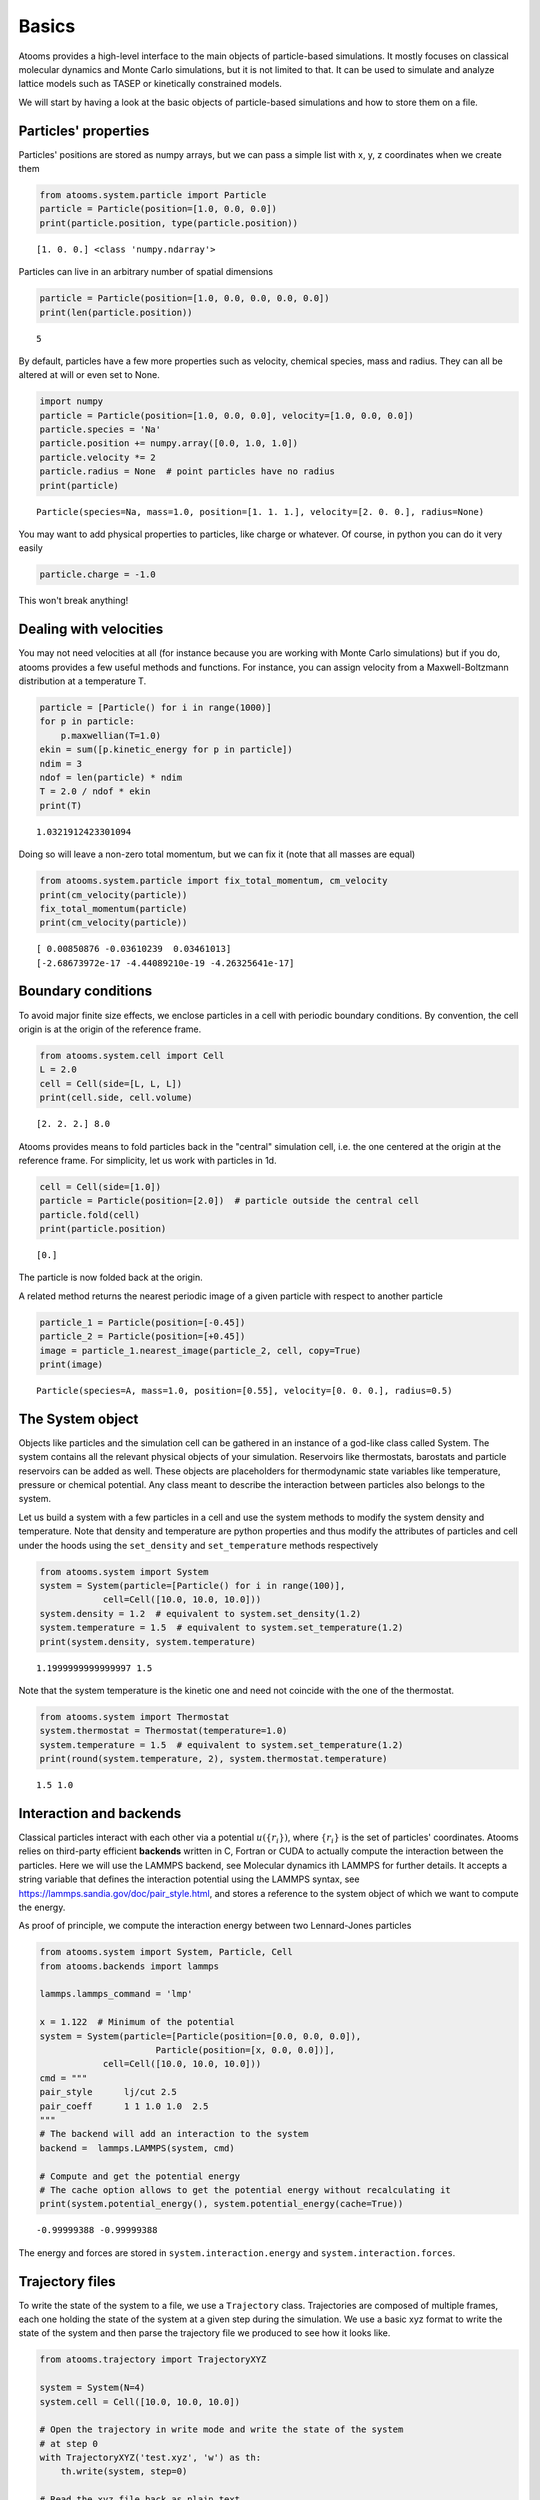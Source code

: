 


Basics
------

Atooms provides a high-level interface to the main objects of particle-based simulations. It mostly focuses on classical molecular dynamics and Monte Carlo simulations, but it is not limited to that. It can be used to simulate and analyze lattice models such as TASEP or kinetically constrained models.

We will start by having a look at the basic objects of particle-based simulations and how to store them on a file.

Particles' properties
~~~~~~~~~~~~~~~~~~~~~

Particles' positions are stored as numpy arrays, but we can pass a simple list with x, y, z coordinates when we create them

.. code:: python

    from atooms.system.particle import Particle
    particle = Particle(position=[1.0, 0.0, 0.0])
    print(particle.position, type(particle.position))

::

    [1. 0. 0.] <class 'numpy.ndarray'>

Particles can live in an arbitrary number of spatial dimensions

.. code:: python

    particle = Particle(position=[1.0, 0.0, 0.0, 0.0, 0.0])
    print(len(particle.position))

::

    5

By default, particles have a few more properties such as velocity, chemical species, mass and radius. They can all be altered at will or even set to None.

.. code:: python

    import numpy
    particle = Particle(position=[1.0, 0.0, 0.0], velocity=[1.0, 0.0, 0.0])
    particle.species = 'Na'
    particle.position += numpy.array([0.0, 1.0, 1.0])
    particle.velocity *= 2
    particle.radius = None  # point particles have no radius
    print(particle)

::

    Particle(species=Na, mass=1.0, position=[1. 1. 1.], velocity=[2. 0. 0.], radius=None)

You may want to add physical properties to particles, like charge or whatever. Of course, in python you can do it very easily

.. code:: python

    particle.charge = -1.0

This won't break anything!

Dealing with velocities
~~~~~~~~~~~~~~~~~~~~~~~

You may not need velocities at all (for instance because you are working with Monte Carlo simulations) but if you do, atooms provides a few useful methods and functions. For instance, you can assign velocity from a Maxwell-Boltzmann distribution at a temperature T.

.. code:: python

    particle = [Particle() for i in range(1000)]
    for p in particle:
        p.maxwellian(T=1.0)
    ekin = sum([p.kinetic_energy for p in particle])
    ndim = 3
    ndof = len(particle) * ndim
    T = 2.0 / ndof * ekin
    print(T)

::

    1.0321912423301094

Doing so will leave a non-zero total momentum, but we can fix it (note that all masses are equal)

.. code:: python

    from atooms.system.particle import fix_total_momentum, cm_velocity
    print(cm_velocity(particle))
    fix_total_momentum(particle)
    print(cm_velocity(particle))

::

    [ 0.00850876 -0.03610239  0.03461013]
    [-2.68673972e-17 -4.44089210e-19 -4.26325641e-17]

Boundary conditions
~~~~~~~~~~~~~~~~~~~

To avoid major finite size effects, we enclose particles in a cell with periodic boundary conditions. By convention, the cell origin is at the origin of the reference frame.

.. code:: python

    from atooms.system.cell import Cell
    L = 2.0
    cell = Cell(side=[L, L, L])
    print(cell.side, cell.volume)

::

    [2. 2. 2.] 8.0

Atooms provides means to fold particles back in the "central" simulation cell, i.e. the one centered at the origin at the reference frame. For simplicity, let us work with particles in 1d.

.. code:: python

    cell = Cell(side=[1.0])
    particle = Particle(position=[2.0])  # particle outside the central cell
    particle.fold(cell)
    print(particle.position)

::

    [0.]

The particle is now folded back at the origin.

A related method returns the nearest periodic image of a given particle with respect to another particle

.. code:: python

    particle_1 = Particle(position=[-0.45])
    particle_2 = Particle(position=[+0.45])
    image = particle_1.nearest_image(particle_2, cell, copy=True)
    print(image)

::

    Particle(species=A, mass=1.0, position=[0.55], velocity=[0. 0. 0.], radius=0.5)

The System object
~~~~~~~~~~~~~~~~~

Objects like particles and the simulation cell can be gathered in an instance of a god-like class called System. The system contains all the relevant physical objects of your simulation. Reservoirs like thermostats, barostats and particle reservoirs can be added as well. These objects are placeholders for thermodynamic state variables like temperature, pressure or chemical potential. Any class meant to describe the interaction between particles also belongs to the system.

Let us build a system with a few particles in a cell and use the system methods to modify the system density and temperature. Note that density and temperature are python properties and thus modify the attributes of particles and cell under the hoods using the ``set_density`` and ``set_temperature`` methods respectively

.. code:: python

    from atooms.system import System
    system = System(particle=[Particle() for i in range(100)],
    		cell=Cell([10.0, 10.0, 10.0]))
    system.density = 1.2  # equivalent to system.set_density(1.2)
    system.temperature = 1.5  # equivalent to system.set_temperature(1.2)
    print(system.density, system.temperature)

::

    1.1999999999999997 1.5

Note that the system temperature is the kinetic one and need not coincide with the one of the thermostat.

.. code:: python

    from atooms.system import Thermostat
    system.thermostat = Thermostat(temperature=1.0)
    system.temperature = 1.5  # equivalent to system.set_temperature(1.2)
    print(round(system.temperature, 2), system.thermostat.temperature)

::

    1.5 1.0

Interaction and backends
~~~~~~~~~~~~~~~~~~~~~~~~

Classical particles interact with each other via a potential :math:`u(\{r_i\})`, where :math:`\{r_i\}` is the set of particles' coordinates. Atooms relies on third-party efficient **backends** written in C, Fortran or CUDA to actually compute the interaction between the particles. Here we will use the LAMMPS backend, see Molecular dynamics ith LAMMPS for further details. It accepts a string variable that defines the interaction potential using the LAMMPS syntax, see `https://lammps.sandia.gov/doc/pair_style.html <https://lammps.sandia.gov/doc/pair_style.html>`_, and stores a reference to the system object of which we want to compute the energy.

As proof of principle, we compute the interaction energy between two Lennard-Jones particles

.. code:: python

    from atooms.system import System, Particle, Cell
    from atooms.backends import lammps

    lammps.lammps_command = 'lmp'

    x = 1.122  # Minimum of the potential
    system = System(particle=[Particle(position=[0.0, 0.0, 0.0]),
    			  Particle(position=[x, 0.0, 0.0])],
    		cell=Cell([10.0, 10.0, 10.0]))
    cmd = """
    pair_style      lj/cut 2.5
    pair_coeff      1 1 1.0 1.0  2.5
    """
    # The backend will add an interaction to the system
    backend =  lammps.LAMMPS(system, cmd)

    # Compute and get the potential energy
    # The cache option allows to get the potential energy without recalculating it
    print(system.potential_energy(), system.potential_energy(cache=True))

::

    -0.99999388 -0.99999388

The energy and forces are stored in ``system.interaction.energy`` and ``system.interaction.forces``.

Trajectory files
~~~~~~~~~~~~~~~~

To write the state of the system to a file, we use a ``Trajectory`` class. Trajectories are composed of multiple frames, each one holding the state of the system at a given step during the simulation. We use a basic xyz format to write the state of the system and then parse the trajectory file we produced to see how it looks like.

.. code:: python

    from atooms.trajectory import TrajectoryXYZ

    system = System(N=4)
    system.cell = Cell([10.0, 10.0, 10.0])

    # Open the trajectory in write mode and write the state of the system
    # at step 0
    with TrajectoryXYZ('test.xyz', 'w') as th:
        th.write(system, step=0)

    # Read the xyz file back as plain text
    with open('test.xyz') as fh:
        print(fh.read())

::

    4
    step:0 columns:species,position dt:1 cell:10.0,10.0,10.0 
    A 0.250000 0.250000 -0.250000
    A 0.250000 -0.250000 0.250000
    A -0.250000 -0.250000 -0.250000
    A 0.250000 0.250000 0.250000

Note that trajectories are file-like objects: they must be opened and closed, preferably using the ``with`` syntax.

We can write multiple frames by calling ``write()`` repeatedly.

.. code:: python

    with TrajectoryXYZ('test.xyz', 'w') as th:
        for i in range(3):
            th.write(system, step=i*10)

To get the system back we read the trajectory. Trajectories support iteration and indexing, just like lists.

.. code:: python

    with TrajectoryXYZ('test.xyz') as th:
        # First frame
        system = th[0]
        print(system.particle[0].position, system.cell.side)

        # Last frame
        system = th[-1]
        print(system.particle[0].position, system.cell.side)

        # Iterate over all frames
        for i, system in enumerate(th):
            print(th.steps[i], system.particle[0].position)

::

    [0. 0. 0.] [10. 10. 10.]
    [0. 0. 0.] [10. 10. 10.]
    0 [0. 0. 0.]
    10 [0. 0. 0.]
    20 [0. 0. 0.]

Particles on a lattice
~~~~~~~~~~~~~~~~~~~~~~

Suppose we want to simulate a system where particles can only be located at discrete sites, say a one-dimensional lattice or perhaps a network with a complex topology. Particle positions can then be described as plain integers, holding the index of the site on which a particle is located. We create such a system and then write it to a file in xyz format

.. code:: python

    import numpy
    from atooms.system import System, Particle

    # Build model system with integer coordinates
    particle = [Particle() for i in range(3)]
    particle[0].position = 0
    particle[1].position = 1
    particle[2].position = 2
    system = System(particle=particle)

    # Write xyz trajectory
    from atooms.trajectory import TrajectoryXYZ
    with TrajectoryXYZ('test.xyz', 'w') as th:
        th.write(system, 0)

    # Read the xyz file back as plain text
    with open('test.xyz') as fh:
        print(fh.read())

::

    3
    step:0 columns:species,position dt:1 
    A 0
    A 1
    A 2

Everything went fine. However, we have to tweak things a bit when reading the particles back, to avoid positions being transformed to arrays of floats instead of integers. This can be done with the help of a callback that transforms the system accordingly as we read the trajectory.

.. code:: python

    # Read file as an xyz trajectory 
    with TrajectoryXYZ('test.xyz') as th:
        # We add a callback to read positions as simple integers
        # Otherwise they are read as numpy arrays of floats.
        def modify(system):
            for p in system.particle:
                p.position = int(p.position[0])
                p.velocity = None
                p.radius = None
            return system
        th.add_callback(modify)

        for p in th[0].particle:
            print(p)

::

    Particle(species=A, mass=1.0, position=0, velocity=None, radius=None)
    Particle(species=A, mass=1.0, position=1, velocity=None, radius=None)
    Particle(species=A, mass=1.0, position=2, velocity=None, radius=None)

Our particles have now integer coordinates. Note that, on passing, we have set to None velocities and radii as they are not relevant in this case.
